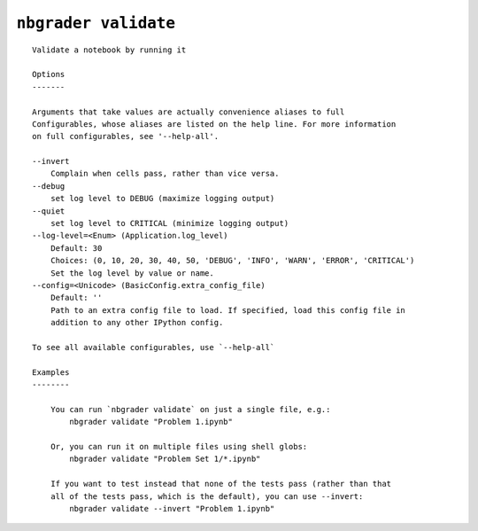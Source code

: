 ``nbgrader validate``
========================

::

    Validate a notebook by running it
    
    Options
    -------
    
    Arguments that take values are actually convenience aliases to full
    Configurables, whose aliases are listed on the help line. For more information
    on full configurables, see '--help-all'.
    
    --invert
        Complain when cells pass, rather than vice versa.
    --debug
        set log level to DEBUG (maximize logging output)
    --quiet
        set log level to CRITICAL (minimize logging output)
    --log-level=<Enum> (Application.log_level)
        Default: 30
        Choices: (0, 10, 20, 30, 40, 50, 'DEBUG', 'INFO', 'WARN', 'ERROR', 'CRITICAL')
        Set the log level by value or name.
    --config=<Unicode> (BasicConfig.extra_config_file)
        Default: ''
        Path to an extra config file to load. If specified, load this config file in
        addition to any other IPython config.
    
    To see all available configurables, use `--help-all`
    
    Examples
    --------
    
        You can run `nbgrader validate` on just a single file, e.g.:
            nbgrader validate "Problem 1.ipynb"
        
        Or, you can run it on multiple files using shell globs:
            nbgrader validate "Problem Set 1/*.ipynb"
        
        If you want to test instead that none of the tests pass (rather than that
        all of the tests pass, which is the default), you can use --invert:
            nbgrader validate --invert "Problem 1.ipynb"
    
    